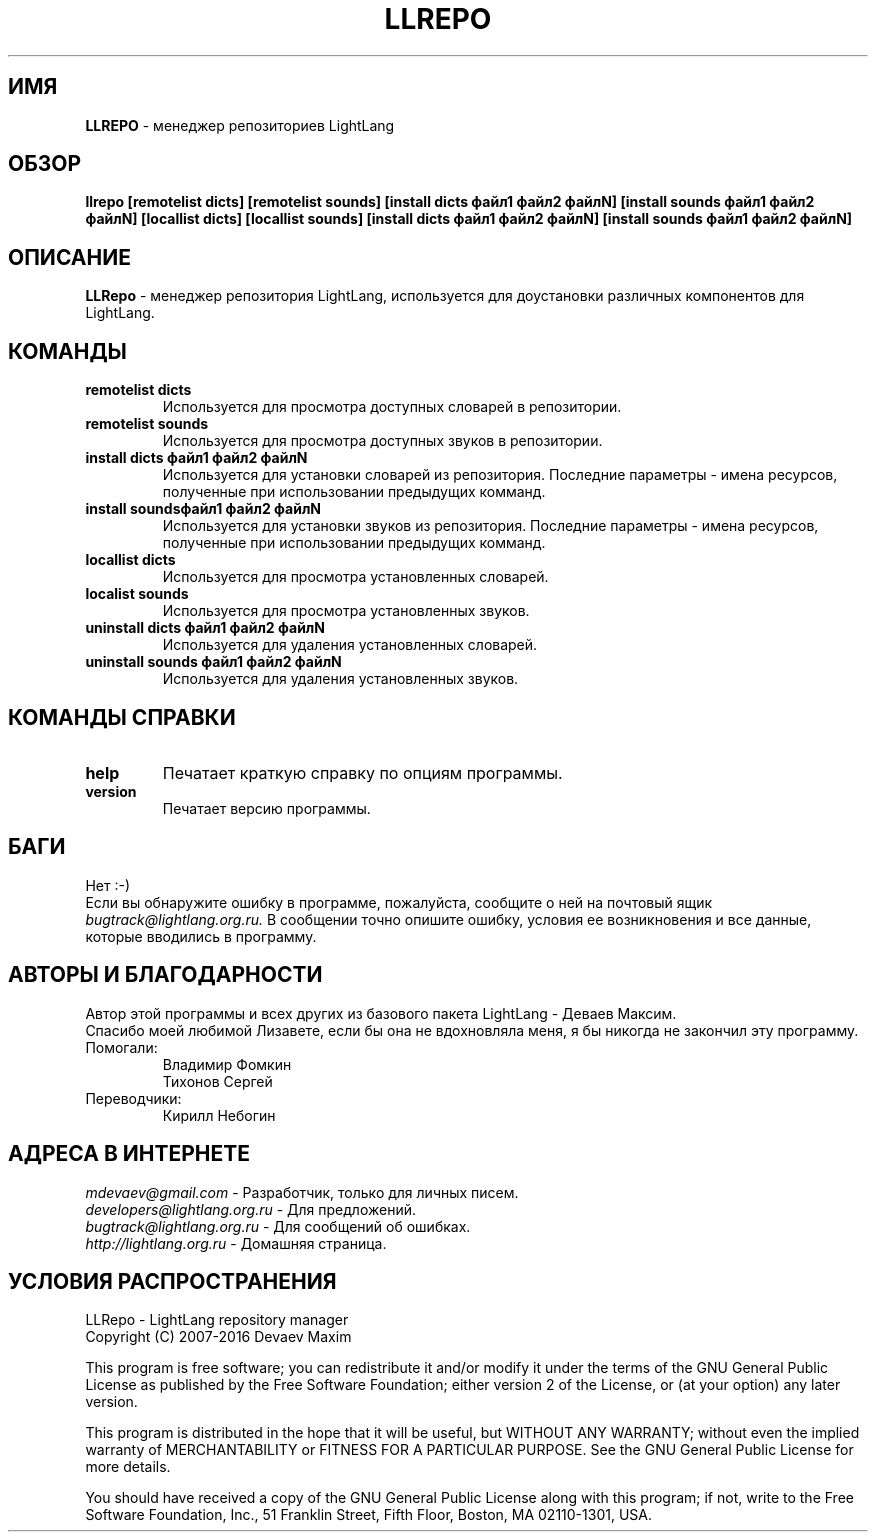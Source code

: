 .TH LLREPO 1 "29 января, 2008 год" "LightLang 0.8.5" "ПОЛЬЗОВАТЕЛЬСКИЕ КОМАНДЫ"

.SH ИМЯ
.B LLREPO
\- менеджер репозиториев LightLang

.SH ОБЗОР
.B llrepo
.B [remotelist dicts]
.B [remotelist sounds]
.B [install dicts файл1 файл2 файлN]
.B [install sounds файл1 файл2 файлN]
.B [locallist dicts]
.B [locallist sounds]
.B [install dicts файл1 файл2 файлN]
.B [install sounds файл1 файл2 файлN]

.SH ОПИСАНИЕ
.B LLRepo
\- менеджер репозитория LightLang, используется для доустановки различных компонентов
для LightLang.

.SH КОМАНДЫ
.TP
.B remotelist dicts
Используется для просмотра доступных словарей в репозитории.
.TP
.B remotelist sounds
Используется для просмотра доступных звуков в репозитории.
.TP
.B install dicts файл1 файл2 файлN
Используется для установки словарей из репозитория. Последние параметры - имена
ресурсов, полученные при использовании предыдущих комманд.
.TP
.B install soundsфайл1 файл2 файлN
Используется для установки звуков из репозитория. Последние параметры - имена
ресурсов, полученные при использовании предыдущих комманд.
.TP

.B locallist dicts
Используется для просмотра установленных словарей.
.TP
.B localist sounds
Используется для просмотра установленных звуков.
.TP
.B uninstall dicts файл1 файл2 файлN
Используется для удаления установленных словарей.
.TP
.B uninstall sounds файл1 файл2 файлN
Используется для удаления установленных звуков.

.SH КОМАНДЫ СПРАВКИ
.TP
.B help
Печатает краткую справку по опциям программы.
.TP
.B version
Печатает версию программы.

.SH БАГИ
Нет :-)
.br
Если вы обнаружите ошибку в программе, пожалуйста, сообщите о ней на почтовый ящик
.IR bugtrack@lightlang.org.ru.
В сообщении точно опишите ошибку, условия ее возникновения и все данные, которые вводились
в программу.

.SH АВТОРЫ И БЛАГОДАРНОСТИ
Автор этой программы и всех других из базового пакета LightLang \- Деваев Максим.
.br
Спасибо моей любимой Лизавете, если бы она не вдохновляла меня, я бы никогда не закончил
эту программу.
.TP
Помогали:
Владимир Фомкин
.br
Тихонов Сергей
.TP
Переводчики:
Кирилл Небогин

.SH АДРЕСА В ИНТЕРНЕТЕ
.IR mdevaev@gmail.com
\- Разработчик, только для личных писем.
.br
.IR developers@lightlang.org.ru
\- Для предложений.
.br
.IR bugtrack@lightlang.org.ru
\- Для сообщений об ошибках.
.br
.IR http://lightlang.org.ru
\- Домашняя страница.
.br

.SH УСЛОВИЯ РАСПРОСТРАНЕНИЯ
LLRepo \- LightLang repository manager
.br
Copyright (C) 2007-2016 Devaev Maxim
.PP
This program is free software; you can redistribute it and/or
modify it under the terms of the GNU General Public License
as published by the Free Software Foundation; either version 2
of the License, or (at your option) any later version.
.PP
This program is distributed in the hope that it will be useful,
but WITHOUT ANY WARRANTY; without even the implied warranty of
MERCHANTABILITY or FITNESS FOR A PARTICULAR PURPOSE.  See the
GNU General Public License for more details.
.PP
You should have received a copy of the GNU General Public License
along with this program; if not, write to the Free Software
Foundation, Inc., 51 Franklin Street, Fifth Floor, Boston, MA  02110-1301, USA.
